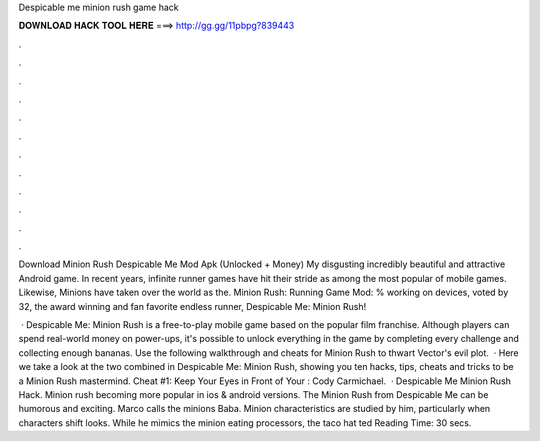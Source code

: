 Despicable me minion rush game hack



𝐃𝐎𝐖𝐍𝐋𝐎𝐀𝐃 𝐇𝐀𝐂𝐊 𝐓𝐎𝐎𝐋 𝐇𝐄𝐑𝐄 ===> http://gg.gg/11pbpg?839443



.



.



.



.



.



.



.



.



.



.



.



.

Download Minion Rush Despicable Me Mod Apk (Unlocked + Money) My disgusting incredibly beautiful and attractive Android game. In recent years, infinite runner games have hit their stride as among the most popular of mobile games. Likewise, Minions have taken over the world as the. Minion Rush: Running Game Mod: % working on devices, voted by 32, the award winning and fan favorite endless runner, Despicable Me: Minion Rush!

 · Despicable Me: Minion Rush is a free-to-play mobile game based on the popular film franchise. Although players can spend real-world money on power-ups, it's possible to unlock everything in the game by completing every challenge and collecting enough bananas. Use the following walkthrough and cheats for Minion Rush to thwart Vector's evil plot.  · Here we take a look at the two combined in Despicable Me: Minion Rush, showing you ten hacks, tips, cheats and tricks to be a Minion Rush mastermind. Cheat #1: Keep Your Eyes in Front of Your : Cody Carmichael.  · Despicable Me Minion Rush Hack. Minion rush becoming more popular in ios & android versions. The Minion Rush from Despicable Me can be humorous and exciting. Marco calls the minions Baba. Minion characteristics are studied by him, particularly when characters shift looks. While he mimics the minion eating processors, the taco hat ted Reading Time: 30 secs.
